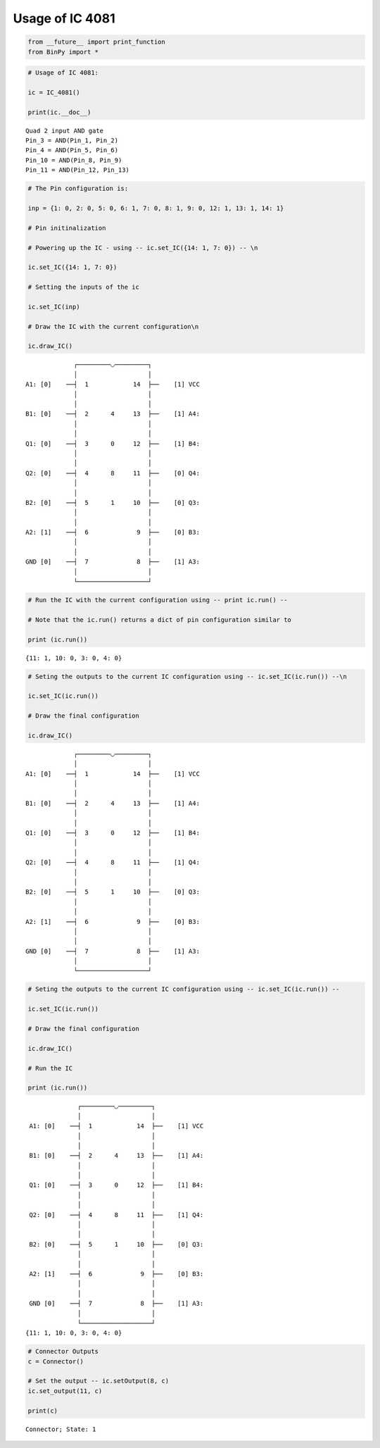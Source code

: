 
Usage of IC 4081
----------------

.. code:: python

    from __future__ import print_function
    from BinPy import *
.. code:: python

    # Usage of IC 4081:
    
    ic = IC_4081()
    
    print(ic.__doc__)

.. parsed-literal::

    
        Quad 2 input AND gate
        Pin_3 = AND(Pin_1, Pin_2)
        Pin_4 = AND(Pin_5, Pin_6)
        Pin_10 = AND(Pin_8, Pin_9)
        Pin_11 = AND(Pin_12, Pin_13)
        


.. code:: python

    # The Pin configuration is:
    
    inp = {1: 0, 2: 0, 5: 0, 6: 1, 7: 0, 8: 1, 9: 0, 12: 1, 13: 1, 14: 1}
    
    # Pin initinalization
    
    # Powering up the IC - using -- ic.set_IC({14: 1, 7: 0}) -- \n
    
    ic.set_IC({14: 1, 7: 0})
    
    # Setting the inputs of the ic
    
    ic.set_IC(inp)
    
    # Draw the IC with the current configuration\n
    
    ic.draw_IC()

.. parsed-literal::

    
    
                  ┌─────────◡─────────┐
                  │                   │
     A1: [0]    ──┤  1            14  ├──    [1] VCC
                  │                   │
                  │                   │
     B1: [0]    ──┤  2      4     13  ├──    [1] A4:
                  │                   │
                  │                   │
     Q1: [0]    ──┤  3      0     12  ├──    [1] B4:
                  │                   │
                  │                   │
     Q2: [0]    ──┤  4      8     11  ├──    [0] Q4:
                  │                   │
                  │                   │
     B2: [0]    ──┤  5      1     10  ├──    [0] Q3:
                  │                   │
                  │                   │
     A2: [1]    ──┤  6             9  ├──    [0] B3:
                  │                   │
                  │                   │
     GND [0]    ──┤  7             8  ├──    [1] A3:
                  │                   │
                  └───────────────────┘  


.. code:: python

    # Run the IC with the current configuration using -- print ic.run() -- 
    
    # Note that the ic.run() returns a dict of pin configuration similar to 
    
    print (ic.run())

.. parsed-literal::

    {11: 1, 10: 0, 3: 0, 4: 0}


.. code:: python

    # Seting the outputs to the current IC configuration using -- ic.set_IC(ic.run()) --\n
    
    ic.set_IC(ic.run())
    
    # Draw the final configuration
    
    ic.draw_IC()

.. parsed-literal::

    
    
                  ┌─────────◡─────────┐
                  │                   │
     A1: [0]    ──┤  1            14  ├──    [1] VCC
                  │                   │
                  │                   │
     B1: [0]    ──┤  2      4     13  ├──    [1] A4:
                  │                   │
                  │                   │
     Q1: [0]    ──┤  3      0     12  ├──    [1] B4:
                  │                   │
                  │                   │
     Q2: [0]    ──┤  4      8     11  ├──    [1] Q4:
                  │                   │
                  │                   │
     B2: [0]    ──┤  5      1     10  ├──    [0] Q3:
                  │                   │
                  │                   │
     A2: [1]    ──┤  6             9  ├──    [0] B3:
                  │                   │
                  │                   │
     GND [0]    ──┤  7             8  ├──    [1] A3:
                  │                   │
                  └───────────────────┘  


.. code:: python

    # Seting the outputs to the current IC configuration using -- ic.set_IC(ic.run()) --
    
    ic.set_IC(ic.run())
    
    # Draw the final configuration
    
    ic.draw_IC()
    
    # Run the IC
    
    print (ic.run())

.. parsed-literal::

    
    
                  ┌─────────◡─────────┐
                  │                   │
     A1: [0]    ──┤  1            14  ├──    [1] VCC
                  │                   │
                  │                   │
     B1: [0]    ──┤  2      4     13  ├──    [1] A4:
                  │                   │
                  │                   │
     Q1: [0]    ──┤  3      0     12  ├──    [1] B4:
                  │                   │
                  │                   │
     Q2: [0]    ──┤  4      8     11  ├──    [1] Q4:
                  │                   │
                  │                   │
     B2: [0]    ──┤  5      1     10  ├──    [0] Q3:
                  │                   │
                  │                   │
     A2: [1]    ──┤  6             9  ├──    [0] B3:
                  │                   │
                  │                   │
     GND [0]    ──┤  7             8  ├──    [1] A3:
                  │                   │
                  └───────────────────┘  
    {11: 1, 10: 0, 3: 0, 4: 0}


.. code:: python

    # Connector Outputs
    c = Connector()
    
    # Set the output -- ic.setOutput(8, c)
    ic.set_output(11, c)
    
    print(c)

.. parsed-literal::

    Connector; State: 1

